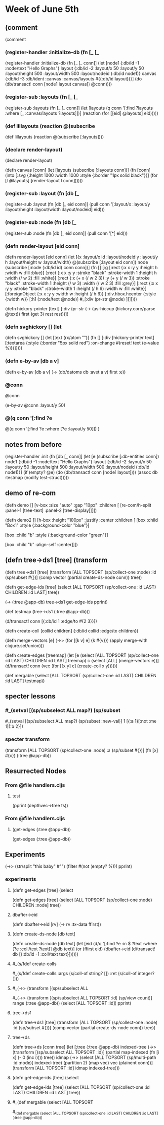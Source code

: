 * Week of June 5th
** (comment  


(comment 
*** (register-handler :initialize-db (fn [_ [_


(register-handler 
 :initialize-db
 (fn [_ [_ conn]]  
       (let [node1  {:db/id -1
                     :node/text "Hello Graphs"}
             layout {:db/id -2
                     :layout/x 50
                     :layout/y 50
                     :layout/height 500
                     :layout/width 500
                     :layout/nodeid (:db/id node1)}
             canvas {:db/id -3
                     :db/ident :canvas
                     :canvas/layouts #{(:db/id layout)}}]
         (do (db/transact! conn
                          [node1 layout canvas])
             @conn))))
***  
*** (register-sub :layouts (fn [_ [_ 


(register-sub
 :layouts
 (fn [_ [_ conn]]
  (let [layouts (q conn '[:find ?layouts
                         :where
                         [_ :canvas/layouts ?layouts]])]
    (reaction 
     (for [[eid] @layouts]
       eid)))))
    
*** (def lillayouts  (reaction @(subscribe 

(def lillayouts
  (reaction @(subscribe [:layouts])))
*** (declare render-layout)
(declare render-layout)

(defn canvas [conn]
  (let [layouts (subscribe [:layouts conn])]
    (fn [conn]
      (into
       [:svg
        {:height 1000
         :width 1000
       :style {:border "1px solid black"}}]
       (for
           [l @layouts]
        [render-layout l conn])))))
*** (register-sub :layout (fn [db [_ 

(register-sub
 :layout
 (fn [db [_ eid conn]]
      (pull conn '[:layout/x :layout/y :layout/height :layout/width :layout/nodeid] eid)))
*** (register-sub :node (fn [db [_ 
(register-sub
 :node
 (fn [db [_ eid conn]]
   (pull conn '[*] eid)))
*** (defn render-layout [eid conn]  
(defn render-layout [eid conn]
  (let [{x :layout/x id :layout/nodeid y :layout/y h :layout/height w :layout/width} @(subscribe [:layout eid conn])
        node (subscribe [:node (:db/id id) conn conn])]
    (fn []
      [:g
       [:rect
        {:x x
         :y y
         :height h
         :width w
         :fill :blue}]
       [:rect
        {:x x
         :y y
         :stroke "black"
         :stroke-width 1
         :height h 
         :width (/ w 2)
         :fill :white}]
       [:rect
        {:x (+ x (/ w 2 3))
         :y (+ y (/ w 3))
         :stroke "black"
         :stroke-width 1
         :height (/ w 3) 
         :width (/ w 2 3)
         :fill :grey}]
       [:rect
        {:x x
         :y y
         :stroke "black"
         :stroke-width 1
         :height (/ h 6)
         :width w
         :fill :white}]
       [:foreignObject
        {:x x
         :y y
         :width w
         :height (/ h 6)}
        [:div.hbox.hcenter
         {:style {:width w}}
         [:h1 (:node/text @node)]
         #_[:div (pr-str @node) ]]]])))
     
 

(defn hickory-printer [text]
   [:div 
   (pr-str (-> (as-hiccup (hickory.core/parse @text))
                   first
                   (get 3)
                   rest
                   rest))])
*** (defn svghickory []  (let 
(defn svghickory []
  (let [text (rx/atom "")]
    (fn []
      [:div
      [hickory-printer text]
       [:textarea
        {:style {:border "5px solid red"}
         :on-change #(reset! text (e-value %))}]])))
*** (defn e-by-av [db a v] 

(defn e-by-av [db a v]
  (-> (db/datoms db :avet a v) first :e))
*** @conn
@conn

(e-by-av @conn :layout/y 50)
*** @(q conn '[:find ?e  
@(q conn '[:find ?e
          :where
          [?e :layout/y 50]])
)
** notes from before 

(register-handler
 :init
 (fn [db [_ conn]]
     (let [e  (subscribe [:db-entities conn])
           node1  {:db/id -1
                   :node/text "Hello Graphs"}
           layout {:db/id -2
                   :layout/x 50
                   :layout/y 50
                   :layout/height 500
                   :layout/width 500
                   :layout/nodeid (:db/id node1)}]
       (if (empty? @e)
         (do (db/transact! conn
                           [node1 layout])))
       (assoc db :testmap (nodify test-struct)))))
** demo of re-com
(defn demo []
  [v-box
   :size "auto"
   :gap "10px"
   :children [
              [re-com/h-split
               :panel-1 [tree-text]
               :panel-2 [tree-display]]]])


(defn demo2 []
  [h-box
   :height "100px"
   :justify :center
   :children [
              [box
               :child "Box1"
               :style {:background-color "blue"}]

              [box
               :child "b"
               :style {:background-color "green"}]

              [box
               :child "b"
               :align-self :center]]])
** (defn tree->ds1 [tree]  (transform 


(defn tree->ds1 [tree]
  (transform [ALL TOPSORT (sp/collect-one :node) :id (sp/subset #{})]
           (comp vector (partial create-ds-node conn))
           tree))





(defn get-edge-ids [tree]
  (select [ALL TOPSORT (sp/collect-one :id LAST) CHILDREN :id LAST] tree))


(-> (:tree @app-db)
    tree->ds1
    get-edge-ids
    pprint)


(def testmap (tree->ds1 (:tree @app-db)))

(d/transact! conn [{:db/id 1
                    :edge/to #{2 3}}])




(defn create-coll [collid children]
  {:db/id collid
   :edge/to children})



(defn merge-vectors [e]
  (->> (for [[k v] e]
              {k #{v}})
              (apply merge-with clojure.set/union)))



(defn create-edges [treemap]
  (let [e (select [ALL TOPSORT (sp/collect-one :id LAST) CHILDREN :id LAST] treemap)
        c (select [ALL] (merge-vectors e))]
    (d/transact!  conn (vec (for [[x y] c]
                              (create-coll x y))))))





(def mergable (select [ALL TOPSORT (sp/collect-one :id LAST) CHILDREN :id LAST] testmap))






** specter lessons
*** #_(setval [(sp/subselect ALL map?) (sp/subset 

#_(setval [(sp/subselect ALL map?) (sp/subset :new-val)]
        1 [{:a 1}[:not :me 1]{:b 2}])
*** specter transform

(transform [ALL TOPSORT (sp/collect-one :node) :a (sp/subset #{})] (fn [x] #{x})  (:tree @app-db)) 
** Resurrected Nodes
*** From @file handlers.cljs
**** test
(pprint (depthvec->tree ts))
*** From @file handlers.cljs
**** (get-edges (:tree @app-db)) 
(get-edges (:tree @app-db))
** Experiments
(->> (str/split "this\n\tis\n\n\t\tmy baby" #"\n")
     (filter #(not (empty? %)))
     pprint)
*** experiments
**** (defn get-edges [tree]  (select 
(defn get-edges [tree]
  (select [ALL TOPSORT (sp/collect-one :node) CHILDREN :node] tree))


**** dbafter->eid 


(defn dbafter->eid [rv]
  (-> rv
    :tx-data
    ffirst))
**** (defn create-ds-node [db text]  

(defn create-ds-node [db text]
  (let [eid (d/q '[:find ?e
                    :in $ ?text
                    :where
                    [?e :coll/text ?text]]
                @db
                text)]
      (or (ffirst eid)
        (dbafter->eid (d/transact! db [{:db/id -1
                                        :coll/text text}])))))
**** #_(s/fdef create-colls    
#_(s/fdef create-colls
        :args (s/coll-of string? [])
        :ret  (s/coll-of integer? []))
**** #_(->>  (transform [(sp/subselect ALL 
#_(->>  (transform [(sp/subselect ALL TOPSORT :id) (sp/view count)]
                 range
                 (:tree @app-db))
      (select [ALL TOPSORT :id])
      pprint)
**** tree->ds1


(defn tree->ds1 [tree]
  (transform [ALL TOPSORT (sp/collect-one :node) :id (sp/subset #{})]
           (comp vector (partial create-ds-node conn))
           tree))
**** tree->ds

(defn tree->ds [conn tree]
  (let [;tree (:tree @app-db)
        indexed-tree  (->>  (transform [(sp/subselect ALL TOPSORT :id)]
                                       (partial map-indexed (fn [i x] (- 0 (inc i))))
                                       tree))
        idmap (->> (select [ALL TOPSORT (sp/multi-path :id :node)] indexed-tree)
                   (partition 2)
                   (map vec)
                   vec
                   (plainent conn))]
    (transform [ALL TOPSORT :id] idmap indexed-tree)))
**** (defn get-edge-ids [tree]  (select 

(defn get-edge-ids [tree]
  (select [ALL TOPSORT (sp/collect-one :id LAST) CHILDREN :id LAST] tree))
**** #_(def mergable (select [ALL TOPSORT 


#_(def mergable (select [ALL TOPSORT (sp/collect-one :id LAST) CHILDREN :id LAST] (:tree @app-db)))
